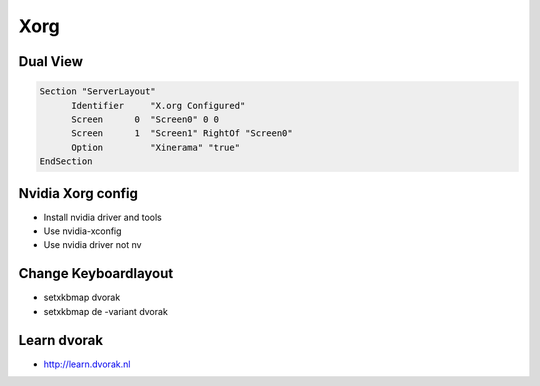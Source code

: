 ####
Xorg
####

Dual View
=========

.. code-block:: bash

  Section "ServerLayout"
	Identifier     "X.org Configured"
	Screen      0  "Screen0" 0 0
	Screen      1  "Screen1" RightOf "Screen0"
        Option         "Xinerama" "true"
  EndSection


Nvidia Xorg config
==================

* Install nvidia driver and tools
* Use nvidia-xconfig
* Use nvidia driver not nv


Change Keyboardlayout
======================

* setxkbmap dvorak
* setxkbmap de -variant dvorak

Learn dvorak
============

.. image:: http://ulf.zeitform.de/images/dvorak.png

* http://learn.dvorak.nl
